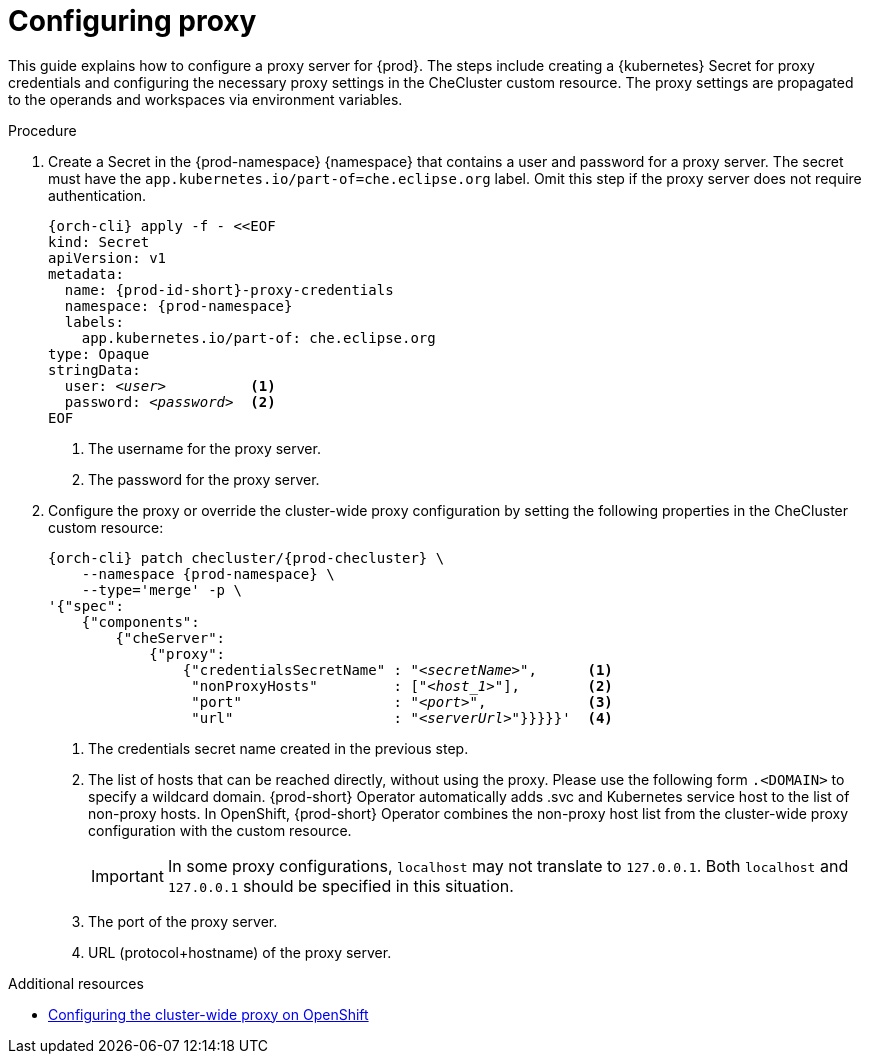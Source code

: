 :_content-type: PROCEDURE
:description: Configuring proxy
:keywords: administration guide, proxy, networking
:navtitle: Configuring proxy
:page-aliases:

[id="configuring-proxy"]
= Configuring proxy

This guide explains how to configure a proxy server for {prod}. The steps include creating a {kubernetes} Secret for proxy credentials and configuring the necessary proxy settings in the CheCluster custom resource. The proxy settings are propagated to the operands and workspaces via environment variables.

.Procedure

. Create a Secret in the {prod-namespace} {namespace} that contains a user and password for a proxy server. The secret must have the `app.kubernetes.io/part-of=che.eclipse.org` label. Omit this step if the proxy server does not require authentication.
+
[source,subs="+quotes,+attributes,+macros"]
----
{orch-cli} apply -f - <<EOF
kind: Secret
apiVersion: v1
metadata:
  name: {prod-id-short}-proxy-credentials
  namespace: {prod-namespace}
  labels:
    app.kubernetes.io/part-of: che.eclipse.org
type: Opaque
stringData:
  user: __<user>__          <1>
  password: __<password>__  <2>
EOF
----
<1> The username for the proxy server.
<2> The password for the proxy server.

. Configure the proxy or override the cluster-wide proxy configuration by setting the following properties in the CheCluster custom resource:
+
[source,subs="+quotes,attributes,macros"]
----
{orch-cli} patch checluster/{prod-checluster} \
    --namespace {prod-namespace} \
    --type='merge' -p \
'{"spec":
    {"components":
        {"cheServer":
            {"proxy":
                {"credentialsSecretName" : "__<secretName>__",      <1>
                 "nonProxyHosts"         : ["__<host_1>__"],        <2>
                 "port"                  : "__<port>__",            <3>
                 "url"                   : "__<serverUrl>__"}}}}}'  <4>
----
<1> The credentials secret name created in the previous step.
<2> The list of hosts that can be reached directly, without using the proxy. Please use the following form `.<DOMAIN>` to specify a wildcard domain. {prod-short} Operator automatically adds .svc and Kubernetes service host to the list of non-proxy hosts. In OpenShift, {prod-short} Operator combines the non-proxy host list from the cluster-wide proxy configuration with the custom resource.
+
[IMPORTANT]
====
In some proxy configurations, `localhost` may not translate to `127.0.0.1`. Both `localhost` and `127.0.0.1` should be specified in this situation.
====
<3> The port of the proxy server.
<4> URL (protocol+hostname) of the proxy server.


.Additional resources

* link:https://docs.openshift.com/container-platform/latest/networking/enable-cluster-wide-proxy.html[Configuring the cluster-wide proxy on OpenShift]